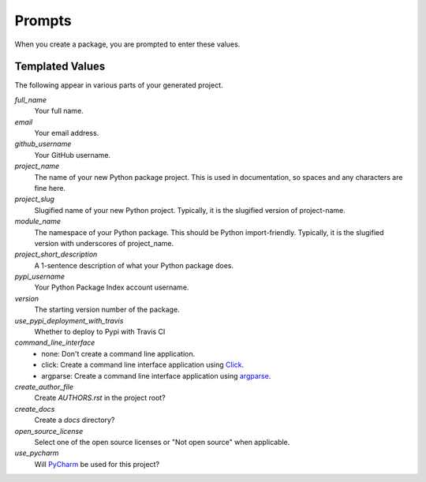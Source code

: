 Prompts
=======

When you create a package, you are prompted to enter these values.

Templated Values
----------------

The following appear in various parts of your generated project.

.. role:: bash(code)
   :language: bash

`full_name`
    Your full name.

`email`
    Your email address.

`github_username`
    Your GitHub username.

`project_name`
    The name of your new Python package project. This is used in documentation, so spaces and any characters are fine here.

`project_slug`
    Slugified name of your new Python project. Typically, it is the slugified version of project-name.
    
`module_name`
    The namespace of your Python package. This should be Python import-friendly. Typically, it is the slugified version with underscores of project_name.

`project_short_description`
    A 1-sentence description of what your Python package does.

`pypi_username`
    Your Python Package Index account username.

`version`
    The starting version number of the package.

`use_pypi_deployment_with_travis`
    Whether to deploy to Pypi with Travis CI

`command_line_interface`
    - none: Don't create a command line application.
    - click: Create a command line interface application using Click_.
    - argparse: Create a command line interface application using argparse_.

`create_author_file`
    Create `AUTHORS.rst` in the project root?

`create_docs`
    Create a `docs` directory?

`open_source_license`
    Select one of the open source licenses or "Not open source" when applicable.

`use_pycharm`
    Will PyCharm_ be used for this project?

.. _Click: https://click.palletsprojects.com/en/7.x/
.. _argparse: https://docs.python.org/3/library/argparse.html
.. _PyCharm: https://www.jetbrains.com/pycharm/